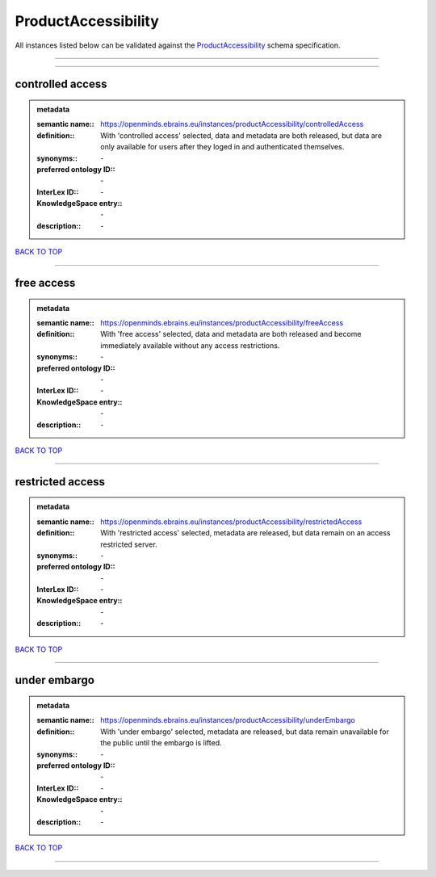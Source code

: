 ####################
ProductAccessibility
####################

All instances listed below can be validated against the `ProductAccessibility <https://openminds-documentation.readthedocs.io/en/latest/specifications/controlledTerms/productAccessibility.html>`_ schema specification.

------------

------------

controlled access
-----------------

.. admonition:: metadata

   :semantic name:: https://openminds.ebrains.eu/instances/productAccessibility/controlledAccess
   :definition:: With 'controlled access' selected, data and metadata are both released, but data are only available for users after they loged in and authenticated themselves.
   :synonyms:: \-
   :preferred ontology ID:: \-
   :InterLex ID:: \-
   :KnowledgeSpace entry:: \-
   :description:: \-

`BACK TO TOP <productAccessibility_>`_

------------

free access
-----------

.. admonition:: metadata

   :semantic name:: https://openminds.ebrains.eu/instances/productAccessibility/freeAccess
   :definition:: With 'free access' selected, data and metadata are both released and become immediately available without any access restrictions.
   :synonyms:: \-
   :preferred ontology ID:: \-
   :InterLex ID:: \-
   :KnowledgeSpace entry:: \-
   :description:: \-

`BACK TO TOP <productAccessibility_>`_

------------

restricted access
-----------------

.. admonition:: metadata

   :semantic name:: https://openminds.ebrains.eu/instances/productAccessibility/restrictedAccess
   :definition:: With 'restricted access' selected, metadata are released, but data remain on an access restricted server.
   :synonyms:: \-
   :preferred ontology ID:: \-
   :InterLex ID:: \-
   :KnowledgeSpace entry:: \-
   :description:: \-

`BACK TO TOP <productAccessibility_>`_

------------

under embargo
-------------

.. admonition:: metadata

   :semantic name:: https://openminds.ebrains.eu/instances/productAccessibility/underEmbargo
   :definition:: With 'under embargo' selected, metadata are released, but data remain unavailable for the public until the embargo is lifted.
   :synonyms:: \-
   :preferred ontology ID:: \-
   :InterLex ID:: \-
   :KnowledgeSpace entry:: \-
   :description:: \-

`BACK TO TOP <productAccessibility_>`_

------------

